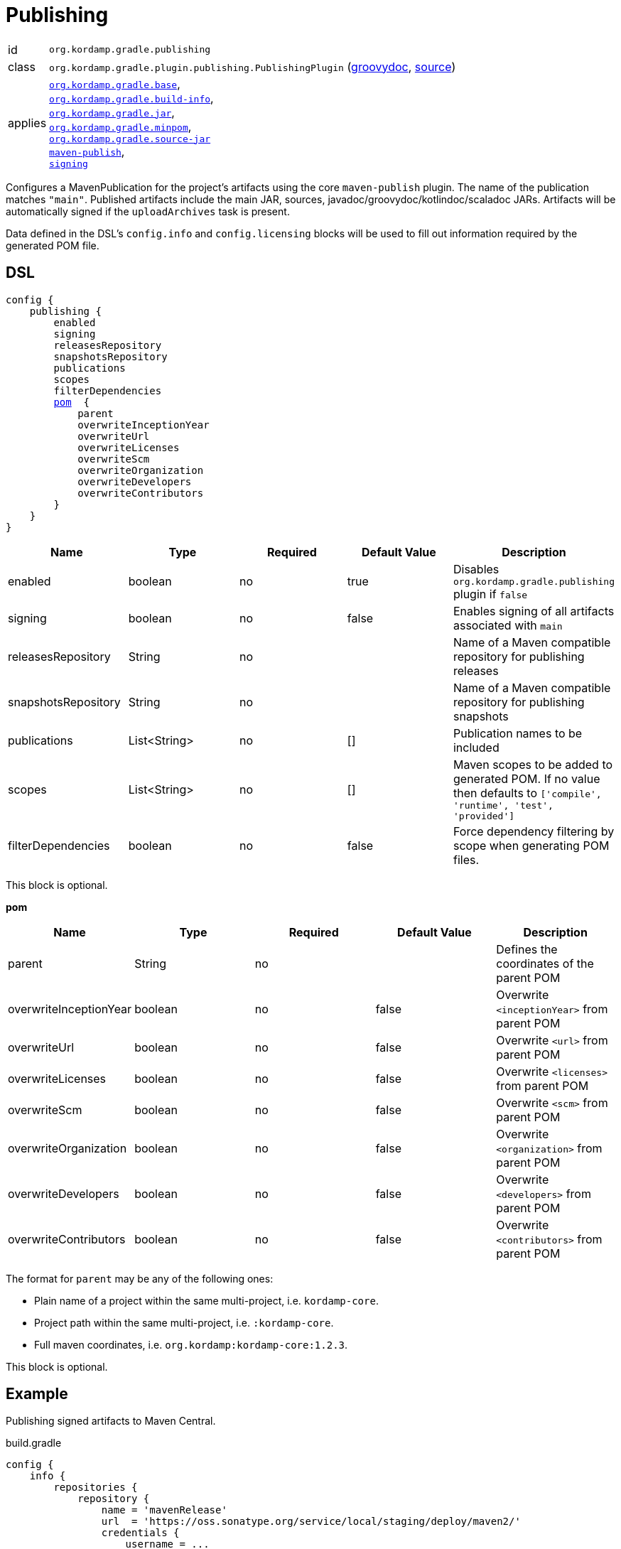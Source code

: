 
[[_org_kordamp_gradle_publishing]]
= Publishing

[horizontal]
id:: `org.kordamp.gradle.publishing`
class:: `org.kordamp.gradle.plugin.publishing.PublishingPlugin`
    (link:api/org/kordamp/gradle/plugin/publishing/PublishingPlugin.html[groovydoc],
     link:api-html/org/kordamp/gradle/plugin/publishing/PublishingPlugin.html[source])
applies:: `<<_org_kordamp_gradle_base,org.kordamp.gradle.base>>`, +
`<<_org_kordamp_gradle_buildinfo,org.kordamp.gradle.build-info>>`, +
`<<_org_kordamp_gradle_jar,org.kordamp.gradle.jar>>`, +
`<<_org_kordamp_gradle_minpom,org.kordamp.gradle.minpom>>`, +
`<<_org_kordamp_gradle_source,org.kordamp.gradle.source-jar>>` +
`link:https://docs.gradle.org/current/userguide/publishing_maven.html[maven-publish]`, +
`link:https://docs.gradle.org/current/userguide/signing_plugin.html[signing]`

Configures a MavenPublication for the project's artifacts using the core `maven-publish` plugin.
The name of the publication matches `"main"`. Published artifacts include the main JAR, sources,
javadoc/groovydoc/kotlindoc/scaladoc JARs.  Artifacts will be automatically signed if the `uploadArchives` task is present.

Data defined in the DSL's `config.info` and `config.licensing` blocks will be used to fill out information required by the
generated POM file.

[[_org_kordamp_gradle_publishing_dsl]]
== DSL

[source,groovy]
[subs="+macros"]
----
config {
    publishing {
        enabled
        signing
        releasesRepository
        snapshotsRepository
        publications
        scopes
        filterDependencies
        <<_publishing_pom,pom>>  {
            parent
            overwriteInceptionYear
            overwriteUrl
            overwriteLicenses
            overwriteScm
            overwriteOrganization
            overwriteDevelopers
            overwriteContributors
        }
    }
}
----

[options="header", cols="5*"]
|===
| Name                | Type         | Required | Default Value | Description
| enabled             | boolean      | no       | true          | Disables `org.kordamp.gradle.publishing` plugin if `false`
| signing             | boolean      | no       | false         | Enables signing of all artifacts associated with `main`
| releasesRepository  | String       | no       |               | Name of a Maven compatible repository for publishing releases
| snapshotsRepository | String       | no       |               | Name of a Maven compatible repository for publishing snapshots
| publications        | List<String> | no       | []            | Publication names to be included
| scopes              | List<String> | no       | []            | Maven scopes to be added to generated POM. If no value then defaults to `['compile', 'runtime', 'test', 'provided']`
| filterDependencies  | boolean      | no       | false         | Force dependency filtering by scope when generating POM files.
|===

This block is optional.

[[_publishing_pom]]
*pom*

[options="header", cols="5*"]
|===
| Name                   | Type        | Required | Default Value | Description
| parent                 | String      | no       |               | Defines the coordinates of the parent POM
| overwriteInceptionYear | boolean     | no       | false         | Overwrite `<inceptionYear>` from parent POM
| overwriteUrl           | boolean     | no       | false         | Overwrite `<url>` from parent POM
| overwriteLicenses      | boolean     | no       | false         | Overwrite `<licenses>` from parent POM
| overwriteScm           | boolean     | no       | false         | Overwrite `<scm>` from parent POM
| overwriteOrganization  | boolean     | no       | false         | Overwrite `<organization>` from parent POM
| overwriteDevelopers    | boolean     | no       | false         | Overwrite `<developers>` from parent POM
| overwriteContributors  | boolean     | no       | false         | Overwrite `<contributors>` from parent POM
|===

The format for `parent` may be any of the following ones:

 * Plain name of a project within the same multi-project, i.e. `kordamp-core`.
 * Project path within the same multi-project, i.e. `:kordamp-core`.
 * Full maven coordinates, i.e. `org.kordamp:kordamp-core:1.2.3`.

This block is optional.

[[_org_kordamp_gradle_publishing_example]]
== Example

Publishing signed artifacts to Maven Central.

[source,groovy]
.build.gradle
----
config {
    info {
        repositories {
            repository {
                name = 'mavenRelease'
                url  = 'https://oss.sonatype.org/service/local/staging/deploy/maven2/'
                credentials {
                    username = ...
                    password = ...
                }
            }
            repository {
                name = 'mavenSnapshot'
                url  = 'https://oss.sonatype.org/content/repositories/snapshots/'
                credentials {
                    username = ...
                    password = ...
                }
            }
        }
    }

    publishing {
        signing = true
        releasesRepository  = 'mavenRelease'
        snapshotsRepository = 'mavenSnapshot'
    }
}
----

[[_org_kordamp_gradle_publishing_tasks]]
== Tasks

[[_task_publication_settings]]
=== PublicationSettings

Display publication configuration

[horizontal]
Name:: publicationSettings
Type:: `org.kordamp.gradle.plugin.publishing.PublicationSettingsTask`

.Options
[horizontal]
absolute:: Should paths be printed as absolutes or not. Defaults to 'false' (OPTIONAL).
publication:: The publication to generate the report for.
publications:: The publications to generate the report for.

You may specify either of the two, be advised that `publications` has precedence over `publication`. All publications will be displayed
if neither of these options is specified.

[[_org_kordamp_gradle_publishing_rules]]
== Rules

=== Publications

[horizontal]
Pattern:: <PublicationName>PublicationSettings
Type:: `org.kordamp.gradle.plugin.publishing.PublicationSettingsTask`
